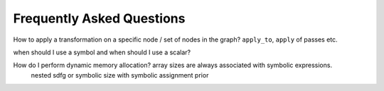 Frequently Asked Questions
==========================

How to apply a transformation on a specific node / set of nodes in the graph? ``apply_to``, ``apply`` of passes etc.

when should I use a symbol and when should I use a scalar?

How do I perform dynamic memory allocation? array sizes are always associated with symbolic expressions.
 nested sdfg or symbolic size with symbolic assignment prior

